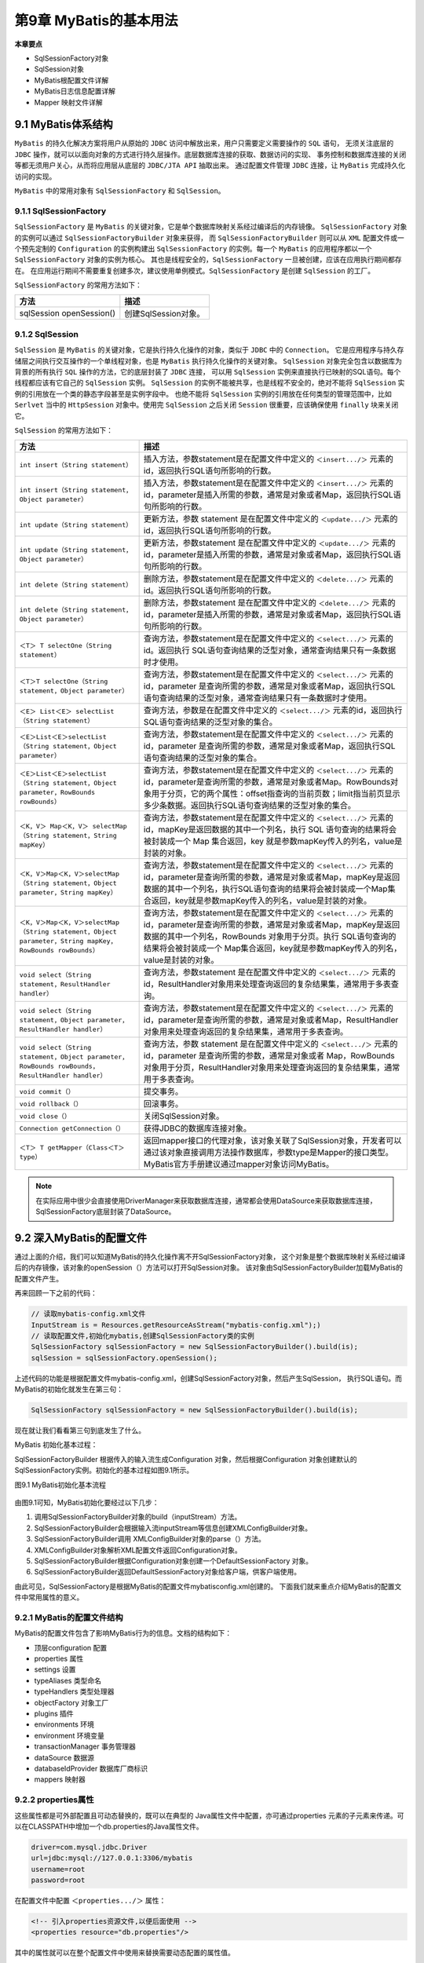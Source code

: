 第9章 MyBatis的基本用法
=========================

**本章要点**

* SqlSessionFactory对象
* SqlSession对象
* MyBatis根配置文件详解
* MyBatis日志信息配置详解
* Mapper 映射文件详解

9.1 MyBatis体系结构
-----------------------

``MyBatis`` 的持久化解决方案将用户从原始的 ``JDBC`` 访问中解放出来，用户只需要定义需要操作的 ``SQL`` 语句，
无须关注底层的 ``JDBC`` 操作，就可以以面向对象的方式进行持久层操作。底层数据库连接的获取、数据访问的实现、
事务控制和数据库连接的关闭等都无须用户关心，从而将应用层从底层的 ``JDBC/JTA API`` 抽取出来。
通过配置文件管理 ``JDBC`` 连接，让 ``MyBatis`` 完成持久化访问的实现。

``MyBatis`` 中的常用对象有 ``SqlSessionFactory`` 和 ``SqlSession``。

9.1.1 SqlSessionFactory
+++++++++++++++++++++++++++++

``SqlSessionFactory`` 是 ``MyBatis`` 的关键对象，它是单个数据库映射关系经过编译后的内存镜像。
``SqlSessionFactory`` 对象的实例可以通过 ``SqlSessionFactoryBuilder`` 对象来获得，
而 ``SqlSessionFactoryBuilder`` 则可以从 ``XML`` 配置文件或一个预先定制的 ``Configuration`` 的实例构建出
``SqlSessionFactory`` 的实例。每一个 ``MyBatis`` 的应用程序都以一个 ``SqlSessionFactory`` 对象的实例为核心。
其也是线程安全的，``SqlSessionFactory`` 一旦被创建，应该在应用执行期间都存在。
在应用运行期间不需要重复创建多次，建议使用单例模式。``SqlSessionFactory`` 是创建 ``SqlSession`` 的工厂。

``SqlSessionFactory`` 的常用方法如下：

.. csv-table:: 
   :header: 方法, 描述
   :widths: auto
   :align: left

    sqlSession openSession(),  创建SqlSession对象。

9.1.2 SqlSession
+++++++++++++++++++++++++++++

``SqlSession`` 是 ``MyBatis`` 的关键对象，它是执行持久化操作的对象，类似于 ``JDBC`` 中的 ``Connection``。
它是应用程序与持久存储层之间执行交互操作的一个单线程对象，也是 ``MyBatis`` 执行持久化操作的关键对象。
``SqlSession`` 对象完全包含以数据库为背景的所有执行 ``SQL`` 操作的方法，它的底层封装了 ``JDBC`` 连接，
可以用 ``SqlSession`` 实例来直接执行已映射的SQL语句。每个线程都应该有它自己的 ``SqlSession`` 实例。
``SqlSession`` 的实例不能被共享，也是线程不安全的，绝对不能将 ``SqlSession`` 实例的引用放在一个类的静态字段甚至是实例字段中。
也绝不能将 ``SqlSession`` 实例的引用放在任何类型的管理范围中，比如 ``Serlvet`` 当中的 ``HttpSession`` 
对象中。使用完 ``SqlSession`` 之后关闭 ``Session`` 很重要，应该确保使用 ``finally`` 块来关闭它。

``SqlSession`` 的常用方法如下：

.. csv-table:: 
   :header: 方法, 描述
   :widths: auto
   :align: left

   ``int insert（String statement）``, "插入方法，参数statement是在配置文件中定义的 ``＜insert.../＞`` 元素的id，返回执行SQL语句所影响的行数。"
   ``int insert（String statement，Object parameter）``, "插入方法，参数statement是在配置文件中定义的 ``＜insert.../＞`` 元素的id，parameter是插入所需的参数，通常是对象或者Map，返回执行SQL语句所影响的行数。"
   ``int update（String statement）``, "更新方法，参数 statement 是在配置文件中定义的 ``＜update.../＞`` 元素的id，返回执行SQL语句所影响的行数。"
   ``int update（String statement，Object parameter）``, "更新方法，参数statement 是在配置文件中定义的 ``＜update.../＞`` 元素的id，parameter是插入所需的参数，通常是对象或者Map，返回执行SQL语句所影响的行数。"
   ``int delete（String statement）``,  删除方法，参数statement是在配置文件中定义的 ``＜delete.../＞`` 元素的id。返回执行SQL语句所影响的行数。
   ``int delete（String statement，Object parameter）``,  "删除方法，参数statement 是在配置文件中定义的 ``＜delete.../＞`` 元素的id，parameter是插入所需的参数，通常是对象或者Map，返回执行SQL语句所影响的行数。"
   ``＜T＞ T selectOne（String statement）``,  "查询方法，参数statement是在配置文件中定义的 ``＜select.../＞`` 元素的 id。返回执行 SQL语句查询结果的泛型对象，通常查询结果只有一条数据时才使用。"
   ``＜T＞T selectOne（String statement，Object parameter）``,  "查询方法，参数statement是在配置文件中定义的 ``＜select.../＞`` 元素的 id，parameter 是查询所需的参数，通常是对象或者Map，返回执行SQL语句查询结果的泛型对象，通常查询结果只有一条数据时才使用。"
   ``＜E＞ List＜E＞ selectList（String statement）``,  "查询方法，参数是在配置文件中定义的 ``＜select.../＞`` 元素的id，返回执行SQL语句查询结果的泛型对象的集合。"
   ``＜E＞List＜E＞selectList（String statement，Object parameter）``, "查询方法，参数statement是在配置文件中定义的 ``＜select.../＞`` 元素的 id，parameter 是查询所需的参数，通常是对象或者Map，返回执行SQL语句查询结果的泛型对象的集合。"
   ``＜E＞List＜E＞selectList（String statement，Object parameter，RowBounds rowBounds）``,  "查询方法，参数statement是在配置文件中定义的 ``＜select.../＞`` 元素的id，parameter是查询所需的参数，通常是对象或者Map。RowBounds对象用于分页，它的两个属性：offset指查询的当前页数；limit指当前页显示多少条数据。返回执行SQL语句查询结果的泛型对象的集合。"
   ``＜K，V＞ Map＜K，V＞ selectMap（String statement，String mapKey）``,  "查询方法，参数statement是在配置文件中定义的 ``＜select.../＞`` 元素的id，mapKey是返回数据的其中一个列名，执行 SQL 语句查询的结果将会被封装成一个 Map 集合返回，key 就是参数mapKey传入的列名，value是封装的对象。"
   ``＜K，V＞Map＜K，V＞selectMap（String statement，Object parameter，String mapKey）``, "查询方法，参数statement是在配置文件中定义的 ``＜select.../＞`` 元素的id，parameter是查询所需的参数，通常是对象或者Map，mapKey是返回数据的其中一个列名，执行SQL语句查询的结果将会被封装成一个Map集合返回，key就是参数mapKey传入的列名，value是封装的对象。"
   ``＜K，V＞Map＜K，V＞selectMap（String statement，Object parameter，String mapKey，RowBounds rowBounds）``, "查询方法，参数statement是在配置文件中定义的 ``＜select.../＞`` 元素的id，parameter是查询所需的参数，通常是对象或者Map，mapKey是返回数据的其中一个列名，RowBounds 对象用于分页。执行 SQL语句查询的结果将会被封装成一个 Map集合返回，key就是参数mapKey传入的列名，value是封装的对象。"
   ``void select（String statement，ResultHandler handler）``,  "查询方法，参数statement 是在配置文件中定义的 ``＜select.../＞`` 元素的id，ResultHandler对象用来处理查询返回的复杂结果集，通常用于多表查询。"
   ``void select（String statement，Object parameter，ResultHandler handler）``, "查询方法，参数statement是在配置文件中定义的 ``＜select.../＞`` 元素的id，parameter是查询所需的参数，通常是对象或者Map，ResultHandler对象用来处理查询返回的复杂结果集，通常用于多表查询。"
   ``void select（String statement，Object parameter，RowBounds rowBounds，ResultHandler handler）``, "查询方法，参数 statement 是在配置文件中定义的 ``＜select.../＞`` 元素的 id，parameter 是查询所需的参数，通常是对象或者 Map，RowBounds 对象用于分页，ResultHandler对象用来处理查询返回的复杂结果集，通常用于多表查询。"
   ``void commit（）``, 提交事务。
   ``void rollback（）``, 回滚事务。
   ``void close（）``, 关闭SqlSession对象。
   ``Connection getConnection（）``,  获得JDBC的数据库连接对象。
   ``＜T＞ T getMapper（Class＜T＞ type）``,  "返回mapper接口的代理对象，该对象关联了SqlSession对象，开发者可以通过该对象直接调用方法操作数据库，参数type是Mapper的接口类型。MyBatis官方手册建议通过mapper对象访问MyBatis。"

.. note::

    在实际应用中很少会直接使用DriverManager来获取数据库连接，通常都会使用DataSource来获取数据库连接，
    SqlSessionFactory底层封装了DataSource。

9.2 深入MyBatis的配置文件
---------------------------

通过上面的介绍，我们可以知道MyBatis的持久化操作离不开SqlSessionFactory对象，
这个对象是整个数据库映射关系经过编译后的内存镜像，该对象的openSession（）方法可以打开SqlSession对象。
该对象由SqlSessionFactoryBuilder加载MyBatis的配置文件产生。

再来回顾一下之前的代码：

.. code:: java

    // 读取mybatis-config.xml文件
    InputStream is = Resources.getResourceAsStream("mybatis-config.xml");)
    // 读取配置文件,初始化mybatis,创建SqlSessionFactory类的实例
    SqlSessionFactory sqlSessionFactory = new SqlSessionFactoryBuilder().build(is);
    sqlSession = sqlSessionFactory.openSession();

上述代码的功能是根据配置文件mybatis-config.xml，创建SqlSessionFactory对象，然后产生SqlSession，
执行SQL语句。而MyBatis的初始化就发生在第三句：

.. code:: java

    SqlSessionFactory sqlSessionFactory = new SqlSessionFactoryBuilder().build(is);

现在就让我们看看第三句到底发生了什么。

MyBatis 初始化基本过程：

SqlSessionFactoryBuilder 根据传入的输入流生成Configuration 对象，然后根据Configuration
对象创建默认的SqlSessionFactory实例。初始化的基本过程如图9.1所示。

图9.1 MyBatis初始化基本流程

.. figure:: /_static/images/0901.png
   :alt: 

由图9.1可知，MyBatis初始化要经过以下几步：

1. 调用SqlSessionFactoryBuilder对象的build（inputStream）方法。
2. SqlSessionFactoryBuilder会根据输入流inputStream等信息创建XMLConfigBuilder对象。
3. SqlSessionFactoryBuilder调用 XMLConfigBuilder对象的parse（）方法。
4. XMLConfigBuilder对象解析XML配置文件返回Configuration对象。
5. SqlSessionFactoryBuilder根据Configuration对象创建一个DefaultSessionFactory 对象。
6. SqlSessionFactoryBuilder返回DefaultSessionFactory对象给客户端，供客户端使用。

由此可见，SqlSessionFactory是根据MyBatis的配置文件mybatisconfig.xml创建的。
下面我们就来重点介绍MyBatis的配置文件中常用属性的意义。

9.2.1 MyBatis的配置文件结构
+++++++++++++++++++++++++++++

MyBatis的配置文件包含了影响MyBatis行为的信息。文档的结构如下：

* 顶层configuration 配置
* properties 属性
* settings 设置
* typeAliases 类型命名
* typeHandlers 类型处理器
* objectFactory 对象工厂
* plugins 插件
* environments 环境
* environment 环境变量
* transactionManager 事务管理器
* dataSource 数据源
* databaseIdProvider 数据库厂商标识
* mappers 映射器

9.2.2 properties属性
+++++++++++++++++++++++++++++

这些属性都是可外部配置且可动态替换的，既可以在典型的 Java属性文件中配置，亦可通过properties
元素的子元素来传递。可以在CLASSPATH中增加一个db.properties的Java属性文件。

.. code:: 

    driver=com.mysql.jdbc.Driver
    url=jdbc:mysql://127.0.0.1:3306/mybatis
    username=root
    password=root

在配置文件中配置 ``＜properties.../＞`` 属性：

.. code:: xml 

    <!-- 引入properties资源文件,以便后面使用 -->
    <properties resource="db.properties"/>

其中的属性就可以在整个配置文件中使用来替换需要动态配置的属性值。

.. code:: xml 

    <!--  dataSource指数据源配置，POOLED是JDBC连接对象的数据源连接池的实现。 -->
    <dataSource type="POOLED">
        <property name="driver" value="${driver}"/>
        <property name="url" value="${url}"/>
        <property name="username" value="${username}"/>
        <property name="password" value="${password}"/>
    </dataSource>

driver、url、username和password 属性将会由db.properties文件中对应的值来替换。这样就为配置提供了诸多灵活选择。

9.2.3 settings设置
+++++++++++++++++++++++++++++

这是 MyBatis 中极为重要的调整设置，它们会改变 MyBatis 的运行时行为。表9.1描述了设置中各项的参数、默认值等。

表9.1 settings设置的详细说明

.. csv-table:: 
   :header: 设置参数, 描述, 有效值, 默认值
   :widths: auto
   :align: left

   cacheEnabled, 该配置影响所有映射器中配置的缓存的全局开关, "ture|false", true
   lazyLoadingEnabled, "延迟加载的全局开关,当开启时,所有关联对象都会延迟加载,特定关联关系中可通过设置fetchType属性来覆盖该项的开关状态", true|false, false
   aggressiveLazyLoading, "当启用时,对任意延迟属性的调用会使带有延迟加载属性的对象完整加载;反之,每种属性将会按需加载", true|false, true
   multipleResultSetsEnabled, 是否允许单一语句返回多结果集(需要兼容驱动), true|false, true
   useGenneratedKeys, "允许JDBC支持自动生成主键,需要驱动兼容.如果设置为true这这个设置强制使用自动生成主键,尽管一些驱动不能兼容但仍正常工作", true|false, false
   autoMappingBehavior, "指定MyBatis应如何自动映射列到字段或属性,NONE表示取消自动映射;PARTIAL只会自动映射没有定义嵌套结果集映射的结果集.FULL会自动映射任意复杂结果集(无论是否嵌套)", NONE|PARTIAL|FULL, PARTIAL
   autoMappingUnknownColumnBehavior, "是否自动映射未知的字段或属性, NONE:什么都不做;WARNING:警告;FAILING:抛出异常;", NONE|WARNING|FAILING, NONE
   defaultExceptionType, "配置默认的执行器.SIMPLE就是普通执行器;REUSE执行器会重用预处理语句(prepared statements);BATCH执行器将重用语句并执行批量更新", SIMPLE|REUSE|CATCH, SIMPLE
   defaultStatementTimeout, "设置超时时间,他决定驱动等待数据库响应的秒数", integer, null
   defaultFetchSize, 默认返回的结果集大小,integer,null
   safeRowBoundsEnabled,允许在嵌套语句中使用分页(RowBounds),true|false,false
   mapUnderscoreToCame, 是否开启自动驼峰命名规则(camelcase)映射, true|false, false
   localCacheScope, "MyBatis利用本地缓存机制(LocalCache)防止循环引用(circular references)和加速重复嵌套查询.默认值为SESSION,这种情况下会缓存一个会话中执行的所有查询.若设置值为STATEMENT,则本地 会话仅用在语句执行上,对相同SqlSession的不同调用将不会共享数据", SESSION|STATEMENT,SESSION
   jdbcTypeForNull, "当没有为参数提供特定的JDBC类型时,为空值指定JDBC类型.某些驱动需要指定列的JDBC类型,多数情况直接用一般类型即可,比如NULL,VARCHAR或OTHER", NULL|VARCHAR|OTHER,OTHER
   lazyLoadTriggerMethods, 指定哪个对象的方法触发一次延迟加载, 方法名的list集合, "equals.clone.hachCode,toString"
   defaultScriptingLanguage, 指定动态SQL生成的默认语言, 一个类型别名或完全限定类名, org.apache.ibatis.scripting.xmltags .XMLDynamicLanguageDriver
   callSettersOnNulls, "指定当结果集中值为null时是否调用映射对象的setter(map对象为put)方法,这对于有Map.keySet()依赖或null值初始化时是有用的,注意基本类型(int,boolean等)是不能设置成null的", true|false, false
   logPrefix, 指定MyBatis增加到日志名称的前缀, String, null
   logImpl, "指定MyBatis所用日志的具体实现,未指定时将自动查找", SLF4J|LOG4J|LOG4J2|K_LOGGING | COMMON_LOGGING | STDOUT_LOGGING|NO_LOGGING, null

一个配置完整的settings元素的示例如下：

.. code:: xml 

    <!-- 全局settings的配置样例 -->
    <settings>
        <setting name="cacheEnabled" value="true"/>
        <setting name="lazyLoadingEnabled" value="true"/>
        <setting name="multipleResultSetsEnabled" value="true"/>
        <setting name="useColumnLabel" value="true"/>
        <setting name="useGeneratedKeys" value="false"/>
        <setting name="autoMappingBehavior" value="PARTIAL"/>
        <setting name="autoMappingUnknownColumnBehavior" value="WARNING"/>
        <setting name="defaultExecutorType" value="SIMPLE"/>
        <setting name="defaultStatementTimeout" value="25"/>
        <setting name="defaultFetchSize" value="100"/>
        <setting name="safeRowBoundsEnabled" value="false"/>
        <setting name="mapUnderscoreToCamelCase" value="false"/>
        <setting name="localCacheScope" value="SESSION"/>
        <setting name="jdbcTypeForNull" value="OTHER"/>
        <setting name="lazyLoadTriggerMethods" value="equals,clone,hashCode,toString"/>
    </settings> 

9.2.4 typeAliases类型命名
+++++++++++++++++++++++++++++

类型别名是为Java类型设置的一个短的名字。它只和 XML 配置有关，存在的意义仅在于用来减少类完全限定名的冗余。

.. code:: xml 

    <typeAliases>
        <typeAlias alias="user" type="org.fkit.domain.User"/>
    </typeAliases>

当这样配置时，user可以用在任何使用org.fkit.domain.User的地方。
也可以指定一个包名，MyBatis 会在包名下面搜索需要的JavaBean。

.. code:: xml 

    <typeAliases>
        <package name="org.fkit.domain"/>
    </typeAliases>

每一个在包org.fkit.domain 中的JavaBean，在没有注解的情况下，会使用Bean的首字母小写的非限定类名来作为它的别名。
比如org.fkit.domain.User的别名为user；若有注解，则别名为其注解值。

.. code:: java

    @Alias("user")
    public class User {
    }

MyBatis已经为许多常见的Java类型内建了相应的类型别名（见表9.2）。它们都是大小写不敏感的，
需要注意的是由基本类型名称重复导致的特殊处理。

表9.2 MyBatis默认别名

.. csv-table:: 
   :header: 别名, 映射的类型
   :widths: auto
   :align: left

   _byte, byte
   _short, short
   _int, int
   _long, long
   _float, float
   _double, double
   byte, Byte
   short, Short
   int, Integer
   long, Long
   float, Float
   double, Double
   string, String
   date, Date
   bigdecimal, BigDecimal
   object, Object
   map, Map
   hashmap, HashMap
   list, List
   arraylist, ArrayList
   collection, Collection
   iterator, Iterator

9.2.5 typeHandlers类型处理器
+++++++++++++++++++++++++++++

无论是MyBatis在预处理语句（PreparedStatement）中设置一个参数时，还是从结果集中取出一个值时，
都会用类型处理器将获取的值以合适的方式转换成Java 类型。表9.3描述了一些默认的类型处理器。

表9.3 MyBatis默认的类型处理器

.. csv-table:: 
   :header: 类型处理器, Java 类型, JDBC 类型
   :widths: auto
   :align: left
  
   BooleanTypeHandler, "java.lang.Boolean, boolean", 数据库兼容的 BOOLEAN
   ByteTypeHandler, "java.lang.Byte, byte", 数据库兼容的 NUMERIC 或 BYTE
   ShortTypeHandler, "java.lang.Short, short", 数据库兼容的 NUMERIC 或 SHORT INTEGER
   IntegerTypeHandler, "java.lang.Integer, int", 数据库兼容的 NUMERIC 或 INTEGER
   LongTypeHandler, "java.lang.Long, long", 数据库兼容的 NUMERIC 或 LONG INTEGER
   FloatTypeHandler, "java.lang.Float, float", 数据库兼容的 NUMERIC 或 FLOAT
   DoubleTypeHandler, "java.lang.Double, double", 数据库兼容的 NUMERIC 或 DOUBLE
   BigDecimalTypeHandler, java.math.BigDecimal, 数据库兼容的 NUMERIC 或 DECIMAL
   StringTypeHandler, java.lang.String, "CHAR, VARCHAR"
   ClobReaderTypeHandler, java.io.Reader, `-`
   ClobTypeHandler, java.lang.String, "CLOB, LONGVARCHAR"
   NStringTypeHandler, java.lang.String, "NVARCHAR, NCHAR"
   NClobTypeHandler, java.lang.String, NCLOB
   BlobInputStreamTypeHandler, java.io.InputStream, `-`
   ByteArrayTypeHandler, byte[], 数据库兼容的字节流类型
   BlobTypeHandler, byte[], "BLOB, LONGVARBINARY"
   DateTypeHandler, java.util.Date, TIMESTAMP
   DateOnlyTypeHandler, java.util.Date, DATE
   TimeOnlyTypeHandler, java.util.Date, TIME
   SqlTimestampTypeHandler, java.sql.Timestamp, TIMESTAMP
   SqlDateTypeHandler, java.sql.Date, DATE
   SqlTimeTypeHandler, java.sql.Time, TIME
   ObjectTypeHandler, Any, OTHER 或未指定类型
   EnumTypeHandler, Enumeration Type, "VARCHAR-任何兼容的字符串类型，存储枚举的名称（而不是索引）"
   EnumOrdinalTypeHandler, Enumeration Type, "任何兼容的 NUMERIC 或 DOUBLE 类型，存储枚举的索引（而不是名称）"

9.2.6 objectFactory对象工厂
+++++++++++++++++++++++++++++

MyBatis 每次创建结果对象的新实例时，它都会使用一个对象工厂（ObjectFactory）实例来完成。
默认的对象工厂需要做的仅仅是实例化目标类，要么通过默认构造方法，
要么在参数映射存在的时候通过参数构造方法来实例化。如果想覆盖对象工厂的默认行为，
则可以通过创建自己的对象工厂来实现。

.. code:: java

    // ExampleObjectFactory.java
    public class ExampleObjectFactory extends DefaultObjectFactory {
        public Object create(Class type) {
            return super.create(type);
        }
        public Object create(Class type, List<Class> constructorArgTypes, List<Object> constructorArgs) {
            return super.create(type, constructorArgTypes, constructorArgs);
        }
        public void setProperties(Properties properties) {
            super.setProperties(properties);
        }
        public <T> boolean isCollection(Class<T> type) {
            return Collection.class.isAssignableFrom(type);
        }
    }

在MyBatis配置文件中配置自定义对象工厂。

.. code:: xml

    <!-- mybatis-config.xml -->
    <objectFactory type="org.mybatis.example.ExampleObjectFactory">
        <property name="someProperty" value="100"/>
    </objectFactory>

ObjectFactory接口很简单，它包含两个创建方法：一个是处理默认构造方法的；另外一个是处理带参数的构造方法的。
最后，setProperties方法可以被用来配置ObjectFactory，在初始化ObjectFactory实例后，
objectFactory元素体中定义的属性会被传递给setProperties方法。

9.2.7 environments配置环境
+++++++++++++++++++++++++++++

MyBatis的环境配置实际就是数据源的配置。MyBatis可以配置多种环境，这种机制使得MyBatis可以将 
SQL 映射应用于多种数据库中。例如，开发、测试和生产环境需要有不同的配置；
多个生产数据库想使用相同的SQL映射等等。

.. note::

    尽管可以配置多个环境，但是每个 SqlSessionFactory 实例只能选择一个环境，即每个数据库对应一个 
    SqlSessionFactory 实例。所以，如果你想连接两个数据库，就需要创建两个 SqlSessionFactory 实例，
    每个数据库对应一个。而如果是三个数据库，就需要三个实例，依此类推。

环境示例配置如下：

.. code:: xml

    <!-- 环境配置，即连接的数据库。 -->
    <environments default="development">
        <environment id="development">
            <!-- 指定事务管理类型，type="JDBC"指直接简单使用了JDBC的提交和回滚设置 -->
            <transactionManager type="JDBC">
                <property
                    name="..."
                    value="..."/>
            <transactionManager>
            <!-- dataSource指数据源配置，POOLED是JDBC连接对象的数据源连接池的实现。 -->
            <dataSource type="POOLED">
                <!-- 使用配置文件db.properties中设置的driver属性值给该driver属性赋值 -->
                <property
                    name="driver"
                    value="${driver}"/>
                <!-- 使用配置文件db.properties中设置的url属性值给该url属性赋值 -->
                <property
                    name="url"
                    value="${url}"/>
                <!-- 使用配置文件db.properties中设置的username属性值给该username属性赋值 -->
                <property
                    name="username"
                    value="${username}"/>
                <!-- 使用配置文件db.properties中设置的password属性值给该password属性赋值 -->
                <property
                    name="password"
                    value="${password}"/>
            </dataSource>
        </environment>
    </environments>

注意这里的关键点：

* 默认的环境id（比如，``default=＂development＂``）。
* 每个 environment 元素定义的环境 id（比如，``id=＂development＂``）。
* 事务管理器的配置（比如，``type=＂JDBC＂``）。
* 数据源的配置（比如，``type=＂POOLED＂``）。

环境id可以随意命名，建议简洁有意义，而默认环境一定要匹配定义的其中一个环境id。

``＜transactionManager.../＞`` 表示事务管理器配置，在 MyBatis 中有JDBC 和 MANAGED 两种类型的事务管理器：

* JDBC。 这个配置直接使用了 JDBC 的提交和回滚设置，它依赖于从数据源得到的连接来管理事务范围。
* MANAGED。 这个配置几乎没做什么。它从来不提交或回滚一个连接，而是让容器来管理事务的整个生命周期
  （比如Java EE应用服务器的上下文）。默认情况下它会关闭连接，然而一些容器并不希望这样，
  可以将 closeConnection 属性设置为 false 来阻止它默认的关闭行为。

transactionManager的MANAGED配置示例如下：

.. code:: xml

    <transactionManager type="managed">
        <property name="closeConnection" value="false"/>
    </transactionManager>

如果开发者使用Spring+MyBatis，则没有必要配置事务管理器，因为 Spring 模块会使用自带的管理器来覆盖MyBatis的事务管理器配置。

``＜dataSource.../＞`` 表示数据源配置，在 MyBatis 中有UNPOOLED、POOLED和JNDI三种数据源类型：

**UNPOOLED**。 这个数据源的实现只是每次被请求时打开和关闭连接。它对没有性能要求的简单应用程序是一个很好的选择。
不同的数据库在这方面表现也是不一样的。UNPOOLED 类型的数据源仅仅需要配置以下5种属性：

* driver。 这是 JDBC 驱动的 Java 类的完全限定名（并不是JDBC驱动中可能包含的数据源类）。
* url。 这是数据库的JDBC URL地址。
* username。 登录数据库的用户名。
* password。 登录数据库的密码。
* defaultTransactionIsolationLevel。 默认的连接事务隔离级别。

**POOLED**： 这种数据源的实现利用“池”的概念将JDBC连接对象组织起来，避免了创建新的连接实例时所必需的初始化和认证时间。
这是一种使得并发Web应用快速响应请求的流行处理方式。除了上述提到的UNPOOLED的5种属性外，
还可以使用更多属性来配置 POOLED 的数据源：

* poolMaximumActiveConnections。 在任意时间可以存在的活动（也就是正在使用）连接数量，默认值是 10。
* poolMaximumIdleConnections。 任意时间可能存在的空闲连接数。
* poolMaximumCheckoutTime。 在被强制返回之前，池中连接被检出（checked out）时间，默认值为20000 ms（即20 s）。
* poolTimeToWait。 这是一个底层设置，如果获取连接花费相当长的时间，它会给连接池打印状态日志并重新尝试获取一个连接
  （避免在误配置的情况下一直安静地失败），默认值为20000 ms（即20 s）。
* poolPingQuery。 发送到数据库的侦测查询，用来检验连接是否处在正常工作秩序中并准备接受请求。默认是“NO PING QUERY SET”，
  这会导致多数数据库驱动失败时带有一个恰当的错误消息。
* poolPingEnabled。 是否启用侦测查询。若开启，也必须使用一个可执行的SQL语句设置 poolPingQuery 属性
  （最好是一个非常快的 SQL），默认值为false。
* poolPingConnectionsNotUsedFor。 配置 poolPingQuery 的使用频度。其可以被设置成匹配具体的数据库连接超时时间，
  来避免不必要的侦测，默认值为0（即所有连接每一时刻都被侦测，当然仅当poolPingEnabled 为 true 时适用）。

**JNDI**。 这个数据源的实现是为了能在如 EJB 或应用服务器这类容器中使用，容器可以集中或在外部配置数据源，然后放置一个 JNDI上下文的引用。这种数据源配置只需要两个属性：

* initial_context。 这个属性用来在InitialContext中寻找上下文（即 initialContext.lookup （initial_context））。
  这是个可选属性，如果忽略，那么 data_source 属性将会直接从InitialContext 中寻找。
* data_source。 这是引用数据源实例位置的上下文路径。若提供了initial_context配置则会在其返回的上下文中进行查找，
  没有提供则直接在InitialContext中查找。dataSource的JDNI配置示例如下：

.. code:: xml

    <dataSource type="JNDI">
        <property name="initial_context" value="java：/comp/env">
        <property name="data_source" value="fkjavads">
    </dataSource>

其中 ``java：/comp/env`` 是Tomcat服务器的前缀，每个Web服务器的前缀都不一样，具体请查看Web服务器相关文档。

9.2.8 mapper映射器
++++++++++++++++++++++

MyBatis需要开发者自己写SQL语句，mapper映射器告诉 MyBatis 到哪里去找映射文件，进而找到这些SQL语句。
在实际开发中可以使用相对于类路径的资源引用或完全限定资源定位符（包括 file：///的 URL），以及类名和包名等。例如：

.. code:: xml

    <!-- mappers告诉了MyBatis去哪里找持久化类的映射文件 -->
    <!-- 使用类路径查找资源文件 -->
    <mappers>
        <mapper resource="org/fkit/mapper/UserMapper.xml"/>
    </mappers>
    <!-- 使用接口类名 -->
    <mappers>
        <mapper resource="forg/fkit/mapper/UserMapper"/>
    </mappers>
    <!-- 使用包名 -->
    <mappers>
        <mapper resource="forg.fkit.mapper"/>
    </mappers>
    <!-- 使用本地文件 -->
    <mappers>
        <mapper resource="file:///C:/mapper/UserMapper.xml"/>
    </mappers>

mapper映射器会告诉MyBatis去哪里找映射文件，剩下的细节就是每个SQL映射文件了，也就是接下来我们要重点讨论的。

9.3 MyBatis日志信息配置
--------------------------

使用MyBatis的时候，经常需要输出SQL语句、参数信息、查询结果等日志信息，为此MyBatis也提供了非常简单有效的解决方案。
MyBatis内置的日志工厂提供日志功能，具体的日志实现有以下几种工具：

* SLF4J
* Apache Commons Logging
* Log4j 2
* Log4j
* JDK logging

具体选择哪个日志实现工具由MyBatis的内置日志工厂决定。它会使用最先找到的（按上文列举的顺序查找）。如果一个都未找到，
日志功能就会被禁用。

不少应用服务器的 classpath 中已经包含 Apache Commons Logging，如 Tomcat 和WebShpere，
所以MyBatis会把它作为具体的日志实现。记住这点非常重要。这将意味着，在诸如 WebSphere的环境中
WebSphere提供了Apache Commons Logging的私有实现，你的Log4j配置将被忽略。不过，
如果你的应用部署在一个包含Apache Commons Logging的环境里，而你又想用其他的日志框架比如Log4j，
可以通过在 MyBatis的配置文件mybatis-config.xml里面添加一项setting（配置）来选择一个不同的日志实现。
这也是MyBatis推荐的做法。

.. code:: xml

    <configuration>
        ......
        <settings>
            <setting name="logImpl" value="LOG4J"/>
        </settings>
        ......
    </configuration>

这样就是告诉MyBatis当前项目的日志实现使用Log4j，Log4j的配置信息就会起作用。

logImpl可选的值有：SLF4J、LOG4J、LOG4J2、JDK_LOGGING、COMMONS_LOGGING、STDOUT_LOGGING、
NO_LOGGING 或者是实现了接口 ``org.apache.ibatis.logging.Log`` 的类的完全限定类名，
并且这个类的构造函数需要以一个字符串（String类型）为参数。具体可以参考
``org.apache.ibatis.logging.slf4j.Slf4jImpl.java`` 的实现。

MyBatis可以对包、类、命名空间和全限定的语句记录日志。
具体怎么做，视使用的日志框架而定，这里以Log4j为例。配置日志功能非常简单：首先增加依赖的jar包，
如log4j.jar，log4j.jar可以直接在mybatis-3.4.5解压文件夹下的lib文件夹中找到，也可以自己去官网下载。

再添加配置文件，有log4j.properties或log4j.xml两种，下面分别讲解两种配置文件。

9.3.1 log4j.properties配置日志
++++++++++++++++++++++++++++++++

比如需要记录这个mapper接口的日志：

.. code:: java

    package org.fkit.mapper;
    public interface UserMapper {
        @Select("SELECT * FROM TB_USER WHERE id = #{id}")
        User selectUser(int id);
    }

在应用的CLASSPATH中增加一个名称为log4j.properties的文件，文件的具体内容如下：

.. code:: xml

    log4j.rootLogger = ERROR,stdout
    log4j.logger.org.fkit.mapper.UserMapper = TRACE
    log4j.appender.stdout = org.apache.log4j.ConsoleAppender
    log4j.appender.stdout.layout = org.apache.log4j.PatternLayout
    log4j.appender.stdout.layout.ConversionPattern = [%-5p] %d{yyyy-MM-dd HH:mm:ss,SSS} method:%l%n%m%n

添加以上配置后，Log4j就会把 org.fkit.mapper.UserMapper的TRACE（详细执行）日志记录下来，
对于应用中的其他类则仅仅记录ERROR（错误信息）。

也可以将日志从整个mapper接口级别调整到语句级别，从而实现更细粒度的控制。如下配置只记录 selectUser 语句的日志：

.. code:: xml

    log4j.logger.org.fkit.mapper.UserMapper.selectUser = TRACE

也可以对一组mapper接口记录日志，只要对mapper接口所在的包开启日志功能即可：

.. code:: xml

    log4j.logger.org.fkit.mapper = TRACE

某些查询可能会返回大量的数据，如果只想记录其执行的 SQL 语句该怎么办？为此，MyBatis中SQL语句的日志级别被设为
DEBUG（JDK Logging中为FINE），结果日志的级别为TRACE（JDK Logging中为FINER）。所以，只要将日志级别调整为DEBUG即可：

.. code:: xml

    log4j.logger.org.fkit.mapper = DEBUG

如果要记录日志的是类似下面的mapper文件而不是mapper接口又该怎么办呢？

.. code:: xml

    <?xml version="1.0" encoding="UTF-8"?>
    <!DOCTYPE mapper 
    PUBLIC "-//mybatis.org//DTD Mapper 3.0//EN" 
    "http://mybatis.org/dtd/mybatis-3-mapper.dtd">
    <mapper namespace="org.fkit.mapper.UserMapper">
        <select id="selectUser" resultType="Blog">
            SELECT * FROM TB_USER WHERE id = #{id}
        </select>
    </mapper>

只要对命名空间增加日志记录功能即可：

.. code:: xml

    log4j.logger.org.fkit.mapper = TRACE

9.3.2 log4j.xml配置日志
+++++++++++++++++++++++++++++

之前的Java项目都是采取properties文件作为配置文件，而最新的项目大多采用XML文件作为配置文件。

在应用的CLASSPATH中增加一个名称为log4j.xml的文件，文件的具体内容如下：

.. code:: xml

    <?xml version="1.0" encoding="UTF-8"?>
    <!DOCTYPE log4j:configuration SYSTEM "log4j.dtd">  
    <log4j:configuration xmlns:log4j="http://jakarta.apache.org/log4j/">  
        <appender name="STDOUT" class="org.apache.log4j.ConsoleAppender">  
            <layout class="org.apache.log4j.PatternLayout">  
                <param name="ConversionPattern" value="%5p [%t] %m%n" />  
            </layout>  
        </appender>   
        <logger name="org.fkit.mapper.UserMapper">  
            <level value="DEBUG" />  
        </logger> 
        <root>  
            <level value="ERROR" />  
            <appender-ref ref="STDOUT" />  
        </root>  
    </log4j:configuration> 

添加以上配置后，Log4j就会把 org.fkit.mapper.UserMapper的TRACE（详细执行）日志记录下来，对于应用中的其他类则仅仅记录ERROR（错误信息）。

也可以将日志从整个mapper接口级别调整到语句级别，从而实现更细粒度的控制。如下配置只记录 selectUser 语句的日志：

.. code:: xml

    <logger name="org.fkit.mapper.UserMapper.selectUser">  
        <level value="TRACE" />  
    </logger> 

也可以对一组mapper接口记录日志，只要对mapper接口所在的包开启日志功能即可：

.. code:: xml

    <logger name="org.fkit.mapper">  
        <level value="TRACE" />  
    </logger> 

某些查询可能会返回大量的数据，如果只想记录其执行的 SQL 语句该怎么办？为此，MyBatis中SQL
语句的日志级别被设为 DEBUG（JDK Logging中为FINE），结果日志的级别为TRACE（JDK Logging中为FINER）。
所以，只要将日志级别调整为DEBUG即可：

.. code:: xml

    <logger name="org.fkit.mapper">  
        <level value="DEBUG" />  
    </logger> 

如果要记录日志的是类似下面的mapper文件而不是mapper接口又该怎么办呢？

.. code:: xml

    <?xml version="1.0" encoding="UTF-8"?>
    <!DOCTYPE mapper PUBLIC "-//mybatis.org//DTD Mapper 3.0//EN" 
    "http://mybatis.org/dtd/mybatis-3-mapper.dtd">
    <mapper namespace="org.fkit.mapper.UserMapper">
        <select id="selectUser" parameterType="int" resultType="user">
            SELECT * FROM TB_USER WHERE id = #{id}
        </select>
    </mapper>

只要对命名空间增加日志记录功能即可：

.. code:: xml

    <logger name="org.fkit.mapper.UserMapper">  
        <level value="TRACE" />  
    </logger>

9.4 深入Mapper XML映射文件
----------------------------

MyBatis的真正强大之处在于它的映射语句，这也是它的魔力所在。由于它的功能异常强大，
映射器的XML文件就显得相对简单。如果拿它跟具有相同功能的JDBC代码进行对比，
你会立即发现省掉了将近95%的代码。MyBatis就是针对SQL构建的，并且比普通的方法做得更好。

SQL映射文件常用的元素如下：

* **select**。 映射查询语句。
* **insert**。 映射插入语句。
* **update**。 映射更新语句。
* **delete**。 映射删除语句。
* **sql**。 可被其他语句引用的可重用语句块。
* **cache**。 给定命名空间的缓存配置。
* **cache-ref**。 其他命名空间缓存配置的引用。
* **resultMap**。 最复杂也是最强大的元素，用来描述如何从数据库结果集中加载对象。

.. note::

    parameterMap已废弃！它是老式风格的参数映射。

9.4.1 select
++++++++++++++++

select元素用来映射查询语句，它是MyBatis中最常用的元素之一。

执行简单查询的select元素是非常简单的。例如：

.. code:: xml

    <select id="selectUser" parameterType="int" resultType="hashmap">
        select * from tb_user where id = #{id}
    </select>

这个语句被称作 selectUser，其接受一个 int（或 Integer）类型的参数，并返回一个HashMap 类型的对象，
HashMap中的键是列名，值便是结果行中的对应值。

注意参数符号 ``＃{id}`` ，这是告诉MyBatis创建一个预处理语句参数。通过JDBC，这样的一个参数在 SQL 
中会由一个 ``？`` 来标识，并被传递到一个新的预处理语句中。以上 MyBatis配置文件执行时会生成如下JDBC代码：

.. code:: java

    String selectUser="select * from tb_user where id=?";
    PrepareStatement ps=conn.prepareStatement(selectUser);
    ps.setInt(1,id);

select元素有很多属性可以配置，它们用来决定每条语句的作用细节。例如：

.. code:: xml

    <select
        id="selectUser"
        parameterType="int"
        resultType="hashmap"
        resultMap="userResultMap"
        flushCache="false"
        useCacher="true"
        timeout="10000"
        fetchSize="256"
        statementType="PREPARED"
        resultSetType="FORWARD_ONLY">

``select`` 元素的属性描述如下：

* id。 在命名空间中唯一的标识符，可以被用来引用这条语句。
* parameterType。 将会传入这条语句的参数类的完全限定名或别名。这个属性是可选的，
  因为 MyBatis 可以通过 TypeHandler 推断出具体传入语句的参数，默认值为unset。
* resultType。 从这条语句中返回的期望类型的类的完全限定名或别名。注意如果是集合情形，
  那应该是集合可以包含的类型，而不能是集合本身。返回时可以使用resultType或resultMap，
  但不能同时使用。
* resultMap。 外部 resultMap 的命名引用。结果集的映射是 MyBatis最强大的特性，
  对其有一个很好的理解的话，许多复杂映射的情形都能迎刃而解。返回时可以使用resultMap 或 resultType，
  但不能同时使用。
* flushCache。 如果设置为 true，则任何时候只要语句被调用，都会导致本地缓存和二级缓存都被清空，
  默认值为false。
* useCache。 如果设置为 true，将会导致本条语句的结果被二级缓存，在select 元素当中默认值为 true。
* timeout。 这个设置是在抛出异常之前，驱动程序等待数据库返回请求结果的秒数。默认值为 unset（依赖驱动）。
* fetchSize。 其尝试使得驱动程序每次批量返回的结果行数和这个设置值相等。默认值为 unset（依赖驱动）。
* statementType。 值为 STATEMENT、PREPARED 或 CALLABLE。这会让 MyBatis分别使用 JDBC 中的 Statement、
  PreparedStatement 或 CallableStatement，默认值为PREPARED。
* resultSetType。 结果集的类型，值为 FORWARD_ONLY、SCROLL_SENSITIVE 或SCROLL_INSENSITIVE，
  默认值为unset（依赖驱动）。
* databaseId。 如果配置了databaseIdProvider，MyBatis会加载所有的不带databaseId或匹配当前 databaseId 
  的语句；如果带或者不带的语句都有，则不带的会被忽略。
* resultOrdered。 这个设置仅针对嵌套结果 select 语句适用：如果为true，就是假设包含了嵌套结果集或分组，
  这样的话当返回一个主结果行的时候，就不会发生对前面结果集引用的情况。这就使得在获取嵌套的结果集时不至于导致内存不够用。默认值为false。
* resultSets。 这个设置仅对多结果集的情况适用，它将列出语句执行后返回的结果集并给每个结果集起一个名称，
  名称是逗号分隔的。

9.4.2 insert、update和delete
++++++++++++++++++++++++++++++

insert、update和delete元素用来映射DML语句，是MyBatis中最常用的元素之一。

insert、update和delete元素配置和select非常接近。例如：

.. code:: xml

    <insert
        id="insertUser"
        parameterType="org.fkit.domain.User"
        flushCacher="true"
        statementType="PREPARED"
        keyProperty=""
        keyColumn=""
        useGeneratedKeys=""
        timeout="20">
    <update
        id="updateUser"
        parameterType="org.fkit.domain.User"
        flushCache="true"
        statementType="PREPARED"
        timeout="20">
    <delete
        id="deleteUser"
        parameterType="org.fkit.domain.User"
        flushCache="true"
        statementType="PREPARED"
        timeout="20">

insert、update 和 delete元素的属性大多和select的一致，它们特有的属性描述如下：

useGeneratedKeys。 （仅对 insert 和 update 有用）这会令 MyBatis使用 JDBC 的getGeneratedKeys 
方法来获取由数据库内部生成的主键（比如，像 MySQL 和 SQL Server这样的关系数据库管理系统的自动递增字段），
默认值为false。

keyProperty。 （仅对 insert 和 update 有用）唯一标记一个属性，MyBatis 会通过getGeneratedKeys
的返回值或者通过insert语句的selectKey子元素设置它的键值，默认为unset。如果希望得到多个生成的列，
也可以是逗号分隔的属性名称列表。

keyColumn。 （仅对insert和update有用）通过生成的键值设置表中的列名，这个设置仅对某些数据库
（像PostgreSQL）是必须的，当主键列不是表中的第一列时需要设置。如果希望得到多个生成的列，
也可以是逗号分隔的属性名称列表。

下面是insert、update和delete语句的示例：

.. code:: xml

    <insert id="insertUser"
        insert into tb_user(id,username,password,email,address)
        values(#{id},#{username},#{password},#{email},#{address})
    </insert>
    <update id="updateUser">
        update tb_user set
        username=#{username},
        password=#{password},
        email=#{email},
        address=#{id}
        where id=#{id}
    </update>
    <delete id="deleteUser">
        delete from tb_user where id=#{id}
    </delete>

而插入语句的配置规则更加丰富，因为在插入语句执行时很多时候是需要返回插入成功的数据生成的主键值的，
所以 ``＜insert.../＞`` 元素里面有一些额外的属性和子元素用来处理主键的生成，而且根据数据库的主键生成策略不同，
配置也有多种方式。

首先，如果数据库支持自动生成主键的字段（比如 MySQL 和 SQL Server），那么可以设置 
``useGeneratedKeys=＂true＂``，然后再把keyProperty 设置到目标属性上就可以了（一般会设置到id属性上）。例如，
如果上面的 TB_USER 表已经对id使用了自动生成的列类型，那么语句可以修改为：

.. code:: xml

    <insert id="insertUser" useGeneratedKeys="true" keyProperty="id">
        insert into tb_user(username,password,email,address)
        value(#{username},#{password},#{email},#{address})
    </insert>

对于不支持自动生成类型的数据库（比如Oracle）或可能不支持自动生成主键的JDBC驱动来说，
MyBatis 有另外一种方法来生成主键。

.. code:: xml

    <insert id="insertUser">
        <selectKey keyProperty="id" resultType="int" order="BEFORM">
            select SEQUENCE_TB_USER.nextval as id from dual
        </selectKey>
        insert into tb_user(id,username,password,email,address)
        value(#{id},#{username},#{password},#{email},#{address})
    </insert>

在上面的示例中，selectKey 元素将会首先运行，其通过查询SEQUENCE序列，TB_USER的 id 会被设置，
然后插入语句会被调用。

selectKey 元素描述如下：

.. code:: xml

    <selectKey
        keyProperty="id"
        resultType="int"
        order="BEFORE"
        statementType="PREPARED">

* keyProperty。 selectKey语句结果应该被设置到目标属性（一般会设置到id属性）上。如果希望得到多个生成的列，
  也可以是逗号分隔的属性名称列表。
* keyColumn。 匹配属性的返回结果集中的列名称。如果希望得到多个生成的列，也可以是逗号分隔的属性名称列表。
* resultType。 结果的类型。MyBatis通常可以推算出来，但是为了更加确定，建议明确写出。MyBatis 
  允许任何简单类型用作主键的类型，包括字符串。如果希望作用于多个生成的列，则可以使用一个包含期望属性的Object或一个Map。
* order。 可以被设置为BEFORE或AFTER。如果设置为BEFORE，那么它会首先选择主键，设置 
  keyProperty然后执行插入语句。如果设置为 AFTER，那么先执行插入语句，然后是selectKey元素。
* statementType。 与前面相同，MyBatis支持STATEMENT、PREPARED和CALLABLE语句的映射类型，
  分别代表Statement、PreparedStatement 和 CallableStatement 类型。

9.4.3 sql
+++++++++++++

sql元素可以被用来定义可重用的SQL代码段，可以包含在其他语句中。它可以被静态地（在加载参数时）参数化。
不同的属性值通过包含的实例发生变化。例如：

.. code:: xml

    <sql id="userColumns">${alias}.id,${alias}.username,${alias}.password</sql>

这个 SQL 片段可以被包含在其他语句中，例如：

.. code:: xml

    <select id="selectUser" resultTyep="map">
        select
        <include refid="userColumns">
            <property name="alias" value="t1"/>
        </include>
        from some_table t1
    </select>

属性值可以用于包含的refid属性或者包含的字句里面的属性，例如：

.. code:: xml

    <sql id="sometable">
        ${prefix} Table
    </sql>
    <sql id="sometable">
        from
        <include refid="${include_target}">
    </sql>
    <select id="select" resultType="map">
        select
        field1,field2,field3
        <include refid="someinclude">
            <property name="prefix" value="some"/>
            <property name="include_target" value="sometable">
        </include>
    </select>

9.4.4 参数（Parameters）
++++++++++++++++++++++++++

前面的所有语句中所见到的都是简单参数的例子，实际上参数是MyBatis非常强大的元素。对于简单参数的使用，
大多数情况下参数都很少，例如：

.. code:: xml

    <select id="selectUser" parameterType="int" resultType="User">
        select id,username,password
        from users
        where id=#{id}
    <select>

上面的这个示例说明了一个非常简单的命名参数映射。参数类型被设置为 int，这样这个参数就可以被设置成任何内容。
原生的类型或简单数据类型（比如整型和字符串），因为没有相关属性，会完全用参数值来替代。

但是，如果传入一个复杂的对象（比如User），行为就会有一点不同了。例如：

.. code:: xml

    <insert id="insertUser" parameterType="User">
        insert into users(id,username,password)
        value(#{id},#{username},#{password})
    </insert>

如果User类型的参数对象被传递到了语句中，如 ``＃{id}`` 语句则会查找参数对象User的id属性，
``＃{username}`` 和 ``＃{password}`` 也是一样，然后将它们的值传入预处理语句的参数中。

**示例：测试select、insert、update和delete操作**

本示例直接使用第8章创建的TB_USER表、数据库脚本、User.java和log4j.xml，具体请参考第8章内容，此处不再赘述。

在实际项目开发中，连接数据库的参数信息不会直接写在mybatis-config.xml中，而是通过一个properties文件定义连接数据库的参数信息，
并在mybatis-config.xml中引用。

程序清单：codes/09/DMLTest/src/db.properties

.. code::

    driver=com.mysql.jdbc.Driver
    url=jdbc:mysql://127.0.0.1:3306/mybatis
    username=root
    password=root

程序清单：codes/09/DMLTest/src/mybatis-config.xml

.. code:: xml

    <?xml version="1.0" encoding="UTF-8" ?>
    <!DOCTYPE configuration
    PUBLIC "-//mybatis.org//DTD Config 3.0//EN"
    "http://mybatis.org/dtd/mybatis-3-config.dtd">
    <!-- XML 配置文件包含对 MyBatis 系统的核心设置 -->
    <configuration>
        <!-- 引入properties资源文件,以便后面使用 -->
        <properties resource="db.properties"/>
        <!-- 指定 MyBatis 所用日志的具体实现 -->
        <settings>
            <setting
                name="logImpl"
                value="LOG4J"/>
        </settings>
        <!-- 设置别名 -->
        <typeAliases>
            <typeAlias
                alias="user"
                type="org.fkit.domain.User"/>
        </typeAliases>
        <!-- 环境配置，即连接的数据库。 -->
        <environments default="mysql">
            <environment id="mysql">
                <!-- 指定事务管理类型，type="JDBC"指直接简单使用了JDBC的提交和回滚设置 -->
                <transactionManager type="JDBC"/>
                <dataSource type="POOLED">
                    <!-- 使用配置文件db.properties中设置的driver属性值给该driver属性赋值 -->
                    <property
                        name="driver"
                        value="${driver}"/>
                    <!-- 使用配置文件db.properties中设置的url属性值给该url属性赋值 -->
                    <property
                        name="url"
                        value="${url}"/>
                    <!-- 使用配置文件db.properties中设置的username属性值给该username属性赋值 -->
                    <property
                        name="username"
                        value="${username}"/>
                    <!-- 使用配置文件db.properties中设置的password属性值给该password属性赋值 -->
                    <property
                        name="password"
                        value="${password}"/>
                </dataSource>
            </environment>
        </environments>
        <!-- mappers告诉了MyBatis去哪里找持久化类的映射文件 -->
        <mappers>
            <mapper resource="org/fkit/mapper/UserMapper.xml"/>
        </mappers>
    </configuration>

mybatis-config.xml中的 ``＜properties resource=＂db.properties＂/＞`` 配置表示引入
db.properties资源配置文件，``＜property name=＂driver＂ value=＂${driver}＂/＞``
表示driver的值引用db.properties文件中的名称为 driver 的值 ``com.mysql.jdbc.Driver``。
``${url}``、``${username}`` 和 ``${password}`` 引用 db.properties 文件中对应的 url、
username和password的值。

程序清单：
codes/09/DMLTest/src/org/fkit/mapper/UserMapper.xml

.. code:: xml

    <?xml version="1.0" encoding="UTF-8"?>
    <!DOCTYPE mapper PUBLIC "-//mybatis.org//DTD Mapper 3.0//EN" 
    "http://mybatis.org/dtd/mybatis-3-mapper.dtd">
    <!-- namespace指用户自定义的命名空间。 -->
    <mapper namespace="org.fkit.mapper.UserMapper">
        <!-- insert操作
            parameterType="user"表示该插入语句需要一个user对象作为参数
            useGeneratedKeys="true"表示使用自动增长的主键 -->
        <insert
            id="saveUser"
            parameterType="user"
            useGeneratedKeys="true"
            keyProperty="id"> insert into tb_user(name,sex,age) values(#{name},#{sex},#{age})
        </insert>
        <!-- select操作
            parameterType="int"表示该查询语句需要一个int类型的参数
            resultType="user"表示返回的是一个user对象 -->
        <select
            id="selectUser"
            parameterType="int"
            resultType="user"> select * from tb_user where id = #{id}
        </select>
        <!-- update操作
            parameterType="user"表示该更新语句需要一个user对象作为参数 -->
        <update
            id="modifyUser"
            parameterType="user"> update tb_user set name = #{name},sex = #{sex},age = #{age} where id = #{id}
        </update>
        <!-- delete操作 parameterType="int"表示该查询语句需要一个int类型的参数 -->
        <delete
            id="removeUser"
            parameterType="int"> delete from tb_user where id = #{id}
        </delete>
    </mapper>

在UserMapper.xml中定义了insert、update、delete和select 4个元素，分别对应插入、更新、删除和查询4个数据库操作。

因为每次测试都需要读取 mybatis-config.xml 根配置文件，根据根配置文件信息创建SqlSessionFactory 对象，
再获取 SqlSession 对象，使得该操作比较频繁，所以开发一个FKSqlSessionFactory工厂类封装以上操作的重复代码。

程序清单：
codes/09/DMLTest/src/org/fkit/factory/FKSqlSessionFactory.java

.. code:: java

    public class FKSqlSessionFactory {
        private static SqlSessionFactory sqlSessionFactory = null;
        // 初始化创建SqlSessionFactory对象
        static
        {
            try (// 读取mybatis-config.xml文件
                    InputStream is = Resources.getResourceAsStream("mybatis-config.xml");)
            {
                sqlSessionFactory = new SqlSessionFactoryBuilder().build(is);
            } catch (Exception e)
            {
                e.printStackTrace();
            }
        }
        // 获取SqlSession对象的静态方法
        public static SqlSession getSqlSession()
        {
            return sqlSessionFactory.openSession();
        }
        // 获取SqlSessionFactory的静态方法
        public static SqlSessionFactory getSqlSessionFactory()
        {
            return sqlSessionFactory;
        }
    }

首先测试 ``＜insert.../＞`` 元素。

程序清单：codes/09/DMLTest/src/org/fkit/test/InsertTest.java

.. code:: java

    public class InsertTest {
        public static void main(String[] args)
        {
            // 定义SqlSession变量
            SqlSession sqlSession = null;
            try
            {
                // 1.创建SqlSession实例
                sqlSession = FKSqlSessionFactory.getSqlSession();
                // 2.创建User对象
                User user = new User("jack", "男", 22);
                // 3.插入数据
                sqlSession.insert("org.fkit.mapper.UserMapper.saveUser", user);
                // 4.提交事务
                sqlSession.commit();
            } catch (Exception e)
            {
                // 回滚事务
                sqlSession.rollback();
                e.printStackTrace();
            } finally
            {
                // 关闭SqlSession
                if (sqlSession != null)
                    sqlSession.close();
            }
        }
    }

运行InsertTest类的main方法，创建User对象，并将User对象作为参数调用SqlSession的insert方法，
insert方法的第一个参数是 ``org.fkit.mapper.UserMapper.saveUser``，MyBatis会找到 
``org.fkit.mapper.UserMapper`` 命名空间下id=＂saveUser＂的元素，执行该元素中的SQL语句。

.. code:: xml

    <insert
        id="saveUser"
        parameterType="user"
        useGeneratedKeys="true"
        keyProperty="id">
        insert into tb_user(name,sex,age) values(#{name},#{sex},#{age})
    </insert>

``＜insert.../＞`` 元素中的 ``parameterType=＂user＂`` 表示该插入语句需要一个 User 
对象作为参数；``useGeneratedKeys=＂true＂`` 表示使用数据库的自动增长的主键，该操作需要底层数据库的支持；
``keyProperty=＂id＂`` 表示将插入数据生成的主键设置到user对象的id当中。元素中的SQL语句是一条标准的
``INSERT INTO`` 语句，需要注意的是，``＃{name}`` 使用了MyBatis的表达式，
其会查找参数user当中的name属性作为值并将其设置到SQL语句中；如果传入的参数是一个Map，
则会以name作为key查找Map当中的值并将其设置到SQL语句中。``＃{sex}``、``＃{age}`` 和 ``＃{name}`` 操作相同。

运行InsertTest类的main方法，将会插入一条数据到数据库当中。控制台结果如下所示：

.. code:: 

    DEBUG [main] ==>  Preparing: insert into tb_user(name,sex,age) values(?,?,?) 
    DEBUG [main] ==> Parameters: jack(String), 男(String), 22(Integer)
    DEBUG [main] <==    Updates: 1

插入数据后数据库表数据如图9.2所示。

图9.2 测试 ``＜insert.../＞`` 元素

.. figure:: /_static/images/0902.png
   :alt: 

接下来测试 ``＜select.../＞`` 元素。

程序清单：codes/09/DMLTest/src/org/fkit/test/SelectTest.java

.. code:: java

    public class SelectTest {
        public static void main(String[] args)  {
            // 定义SqlSession变量
            SqlSession sqlSession = null;
            try {
                // 创建SqlSession实例
                sqlSession = FKSqlSessionFactory.getSqlSession();
                // 根据id查询User对象
                User user = sqlSession.selectOne("org.fkit.mapper.UserMapper.selectUser",1);
                System.out.println(user);
                // 提交事务
                sqlSession.commit();
            } catch (Exception e) {
                // 回滚事务
                sqlSession.rollback();
                e.printStackTrace();
            }finally {
                // 关闭SqlSession
                if(sqlSession != null) 
                    sqlSession.close();
            }				
        }
    }

运行SelectTest类的main方法，调用SqlSession的select方法，selectOne方法的第一个参数是
``org.fkit.mapper.UserMapper.selectUser``，MyBatis会找到 ``org.fkit.mapper.UserMapper`` 
命名空间下 ``id=＂selectUser＂`` 的元素，执行该元素中的SQL语句。

.. code:: xml

    <select
        id="selectUser"
        parameterType="int"
        resultType="user">
        select * from tb_user where id = #{id}
    </select>

``＜select.../＞`` 元素中的

* parameterType=＂int＂表示该插入新语句需要一个int类型的值作为参数；
* resultType=＂user＂表示该条查询语句需要返回一个 User 对象。
* 元素中的 SQL语句是一条标准的SELECT语句，该语句需要的参数id值正是调用时传入的int值。

运行SelectTest类的main方法，程序将会到数据库当中查询id为1的一条数据并封装成User类型的对象返回。控制台结果如下所示：

.. code:: xml

    DEBUG [main] ==>  Preparing: select * from tb_user where id = ? 
    DEBUG [main] ==> Parameters: 1(Integer)
    DEBUG [main] <==      Total: 1
    User [id=1, name=admin, sex=男, age=26]

接下来测试 ``＜update.../＞`` 元素。

程序清单：codes/09/DMLTest/src/org/fkit/test/UpdateTest.java

.. code:: java

    public class UpdateTest {
        public static void main(String[] args)
        {
            // 定义SqlSession变量
            SqlSession sqlSession = null;
            try
            {
                // 1.创建SqlSession实例
                sqlSession = FKSqlSessionFactory.getSqlSession();
                // 2.根据id查询User对象
                User user = sqlSession.selectOne("org.fkit.mapper.UserMapper.selectUser", 1);
                // 3.修改User对象的属性值
                user.setName("tom");
                user.setAge(25);
                // 4.修改User对象
                sqlSession.update("org.fkit.mapper.UserMapper.modifyUser", user);
                // 5.提交事务
                sqlSession.commit();
            } catch (Exception e)
            {
                // 6.回滚事务
                sqlSession.rollback();
                e.printStackTrace();
            } finally
            {
                // 关闭SqlSession
                if (sqlSession != null)
                    sqlSession.close();
            }
        }
    }

运行UpdateTest类的main方法，首先调用SqlSession的selectOne方法，查询出id为1的数据返回给User对象。
接下来修改该User对象的属性值，最后调用SqlSession的update方法修改该 User 对象。update 
方法的第一个参数是 ``org.fkit.mapper.UserMapper.updateUser``，MyBatis会找到 ``org.fkit.mapper.UserMapper``
命名空间下 ``id=＂modifyUser＂`` 的元素，执行该元素中的SQL语句。

.. code:: xml

    <update
        id="modifyUser"
        parameterType="user">
        update tb_user set name = #{name},sex = #{sex},age=#{age} where id = #{id}
    </update>

``＜update../＞`` 元素中的 ``parameterType=＂user＂`` 表示该更新语句需要一个 user 
对象作为参数。元素中的SQL语句是一条标准的UPDATE语句，该语句根据传入的User对象的属性更新表数据。
运行UpdateTest类的main方法，我们将会看到数据库中的更新数据。控制台结果如下所示：

.. code:: xml

    DEBUG [main] ==>  Preparing: select * from tb_user where id = ? 
    DEBUG [main] ==> Parameters: 1(Integer)
    DEBUG [main] <==      Total: 1
    DEBUG [main] ==>  Preparing: update tb_user set name = ?,sex = ?,age = ? where id = ? 
    DEBUG [main] ==> Parameters: tom(String), 男(String), 25(Integer), 1(Integer)
    DEBUG [main] <==    Updates: 1

更新数据后数据库表数据如图9.3所示。

图9.3 测试 ``＜update.../＞`` 元素

.. figure:: /_static/images/0903.png
   :alt: 

接下来测试 ``＜delete.../＞`` 元素。


程序清单：codes/09/DMLTest/src/org/fkit/test/DeleteTest.java

.. code:: java

    public class DeleteTest {
        public static void main(String[] args)
        {
            // 定义SqlSession变量
            SqlSession sqlSession = null;
            try
            {
                // 1.创建SqlSession实例
                sqlSession = FKSqlSessionFactory.getSqlSession();
                // 2.删除id为1的User对象
                sqlSession.delete("org.fkit.mapper.UserMapper.removeUser", 1);
                // 3.提交事务
                sqlSession.commit();
            } catch (Exception e)
            {
                // 4.回滚事务
                sqlSession.rollback();
                e.printStackTrace();
            } finally
            {
                // 5.关闭SqlSession
                if (sqlSession != null)
                    sqlSession.close();
            }
        }
    }

运行DeleteTest类的main方法，调用SqlSession的delete方法。delete 方法的第一个参数是 
``org.fkit.mapper.UserMapper.removeUser``，
MyBatis会找到 ``org.fkit.mapper.UserMapper`` 命名空间下的 ``id=＂removeUser＂`` 的元素，
执行该元素中的SQL语句。

.. code:: xml

    <delete id="removeUser" parameterType="int"> 
        delete from tb_user where id = #{id}
    </delete>

``＜delete.../＞`` 元素中的 ``parameterType=＂int＂`` 表示该删除语句需要一个int类型的值作为参数。
元素中的SQL语句是一条标准的DELETE语句，该语句需要的参数id值正是调用时传入的int值。

运行DeleteTest类的main方法，会将数据库当中id为1的数据删除。
控制台结果如下所示：

.. code:: xml

    DEBUG [main] ==>  Preparing: delete from tb_user where id = ? 
    DEBUG [main] ==> Parameters: 1(Integer)
    DEBUG [main] <==    Updates: 1

9.4.5 ResultMaps
++++++++++++++++++++++

resultMap元素是MyBatis中最重要最强大的元素。它的作用是告诉MyBatis将从结果集中取出的数据转换成开发者所需要的对象。

下面是最简单的映射语句示例：

.. code:: xml

    <select id="selectUser" resultType="map">
        select * from tb_user
    </select>

selectUser 的 ``＜select.../＞`` 元素执行一条查询语句，查询 TB_USER 表的所有数据。``resultType=＂map＂`` 
表示返回的数据是一个Map集合（使用列名作为key，列值作为value）。

**示例：测试ResultMaps**

程序清单：
codes/09/ResultMapTest/src/org/fkit/test/SelectMapTest.java

.. code:: java

    public class SelectMapTest {
        public static void main(String[] args)
        {
            // 1.定义SqlSession变量
            SqlSession sqlSession = null;
            try
            {
                // 2.创建SqlSession实例
                sqlSession = FKSqlSessionFactory.getSqlSession();
                // 3.查询TB_USER表所有记录,每一条记录都封装Map,
                // 该记录的属性作为key,属性值作为value
                List<Map<String, Object>> list = sqlSession
                    .selectList("org.fkit.mapper.UserMapper.selectUser");
                // 遍历List集合，打印每一个Map对象
                list.forEach(row -> System.out.println(row));
                // 4.提交事务
                sqlSession.commit();
            } catch (Exception e)
            {
                // 5.回滚事务
                sqlSession.rollback();
                e.printStackTrace();
            } finally
            {
                // 关闭SqlSession
                if (sqlSession != null)
                    sqlSession.close();
            }
        }
    }

执行之前先往TB_USER表中插入几条测试数据，SQL脚本如下：

.. code:: sql

    INSERT INTO tb_user2 VALUES (null, '小明', '男', 24);
    INSERT INTO tb_user2 VALUES (null, '小王', '男', 25);
    INSERT INTO tb_user2 VALUES (null, '小丽', '女', 22);
    INSERT INTO tb_user2 VALUES (null, '小花', '女', 25);

运行SelectMapTest类的main方法，控制台显示如下：

.. code:: console

    DEBUG [main] ==>  Preparing: SELECT * FROM TB_USER 
    DEBUG [main] ==> Parameters: 
    DEBUG [main] <==      Total: 4
    {sex=男, name=小丽, id=2, age=22}
    {sex=男, name=小李, id=3, age=22}
    {sex=女, name=小王, id=4, age=20}
    {sex=女, name=小明, id=5, age=20}

可以看到，查询语句返回的每一条数据都被封装成一个Map集合，列名作为Map集合的key，而列的值作为Map的value。

虽然数据被封装成Map集合返回，但是Map集合并不能很好地描述一个领域模型。在实际项目开发中更加建议使用
JavaBean 或 POJO（Plain Old Java Object，普通 Java 对象）作为领域模型描述数据。例如：

.. code:: xml

    <select id="selectUser" resultType="org.fkit.domain.User">
        select * from tb_user
    </select>

默认情况下，MyBatis会将查询到的数据的列和需要返回的对象（User）的属性逐一进行匹配赋值，
但是如果查询到的数据的列和需要返回的对象（User）的属性不一致，则MyBatis就不会自动赋值了，
这时，可以使用resultMap进行处理。

进入mybatis数据库，创建一个表TB_USER2，并插入几条测试数据。

.. code:: sql

    use mybatis;
    DROP TABLE IF EXISTS `tb_user2`;
    CREATE TABLE `tb_user2` (
    `user_id` int(11) NOT NULL AUTO_INCREMENT,
    `user_name` varchar(18) NOT NULL,
    `user_sex` varchar(18) NOT NULL,
    `user_age` int(11) NOT NULL,
    PRIMARY KEY (`user_id`)
    ) ENGINE=InnoDB DEFAULT CHARSET=utf8mb4;

    INSERT INTO tb_user2 VALUES (null, '小明', '男', 24);
    INSERT INTO tb_user2 VALUES (null, '小王', '男', 25);
    INSERT INTO tb_user2 VALUES (null, '小丽', '女', 22);
    INSERT INTO tb_user2 VALUES (null, '小花', '女', 25);

接下来创建一个User对象映射TB_USER2表。

程序清单：codes/09/ResultMapTest/src/org/fkit/domain/User.java

.. code:: java

    public class User implements Serializable {
        private static final long serialVersionUID = 1L;
        private Integer id;
        private String name;
        private String sex;
        private Integer age;
        public User() {
            super();
            // TODO Auto-generated constructor stub
        }
        public User(String name, String sex, Integer age) {
            super();
            this.name = name;
            this.sex = sex;
            this.age = age;
        }
        // 此处省略getter和setter方法,请自己补上
        
        public String toString() {
            return "User [id=" + id + ", name=" + name + ", sex=" + sex + ", age=" + age + "]";
        }
    }

程序清单：
codes/09/ResultMapTest/src/org/fkit/mapper/UserMapper.xml

.. code:: xml

    <resultMap id="userResultMap" type="org.fkit.domain.User">
        <id property="id" column="user_id"/>
        <result property="name" column="user_name"/>
        <result property="sex" column="user_sex"/>
        <result property="age" column="user_age"/>
    </resultMap>
    <!-- 使用自定义的映射 -->
    <select
        id="selectUser2"
        resultMap="userResultMap"> SELECT * FROM TB_USER2
    </select>

上面使用了一个新的元素 ``＜resultMap.../＞``，该元素常用属性如下：

* id。 resultMap的唯一标识符。
* type。 resultMap实际返回的类型。

上面使用了 ``＜resultMap.../＞`` 的两个子元素id和result。

id。 表示数据库表的主键，其中，column 属性表示数据库表的列名，property 表示数据库列映射到返回类型的属性。

result。 表示数据库表的普通列，其中，column属性表示数据库表的列名，property表示数据库列映射到返回类型的属性。

程序清单：
codes/09/ResultMapTest/src/org/fkit/test/ResultMapTest.java

.. code:: java

    public class ResultMapTest {
        public static void main(String[] args) {
            // 定义SqlSession变量
            SqlSession sqlSession = null;
            try {
                // 1.创建SqlSession实例
                sqlSession = FKSqlSessionFactory.getSqlSession();
                // 
                List<User> user_list = sqlSession.selectList("org.fkit.mapper.UserMapper.selectUser2");
                // 遍历List集合，打印每一个Map对象
                user_list.forEach(user -> System.out.println(user));
                // 提交事务
                sqlSession.commit();
            } catch (Exception e) {
                // 回滚事务
                sqlSession.rollback();
                e.printStackTrace();
            } finally {
                // 关闭SqlSession
                if (sqlSession != null)
                    sqlSession.close();
            }
        }
    }

运行ResultMapTest类的main方法，控制台显示如下：

.. code:: console

    DEBUG [main] ==>  Preparing: SELECT * FROM TB_USER2 
    DEBUG [main] ==> Parameters: 
    DEBUG [main] <==      Total: 4
    User [id=1, name=小明, sex=男, age=24]
    User [id=2, name=小王, sex=男, age=25]
    User [id=3, name=小丽, sex=女, age=22]
    User [id=4, name=小花, sex=女, age=25]

可以看到，TB_USER2的列名虽然和User对象的属性名不一致，数据依然被正确封装到User对象当中。

在实际项目开发中，还有更加复杂的情况，例如执行的是一个多表查询语句，而返回的对象关联到另一个对象，
此时简单地映射已经无法解决问题，必须使用 ``＜resultMap.../＞`` 元素来完成关联映射。

进入mybatis数据库，创建两个表TB_CLAZZ和TB_STUDENT，并分别插入几条测试数据。

.. code:: sql

    CREATE TABLE TB_CLAZZ (
        id INT PRIMARY KEY AUTO_INCREMENT,
        CODE VARCHAR(18)
    );
    INSERT INTO TB_CLAZZ(CODE) VALUES('j1601');
    INSERT INTO TB_CLAZZ(CODE) VALUES('j1602');

    CREATE TABLE TB_STUDENT (
        id INT PRIMARY KEY AUTO_INCREMENT,
        NAME VARCHAR(18),
        sex VARCHAR(18),
        age INT,
        clazz_id INT,
        FOREIGN KEY (clazz_id) REFERENCES tb_clazz(id)
    );
    INSERT INTO TB_STUDENT (NAME,sex,age,clazz_id) VALUES ('jack','男',22,1);
    INSERT INTO TB_STUDENT (NAME,sex,age,clazz_id) VALUES ('rose','女',18,1);
    INSERT INTO TB_STUDENT (NAME,sex,age,clazz_id) VALUES ('tom','男',25,2);
    INSERT INTO TB_STUDENT (NAME,sex,age,clazz_id) VALUES ('mary','女',20,2);


以上SQL语句插入了两个班级记录和4个学生记录，两个学生分配在1班，两个学生分配在2班。需要指出的是，
TB_STUDENT表中的clazz_id 列作为外键引用TB_CLAZZ 表的id列，表示学生对应的班级。

接下来我们要做的是查询出所有的学生信息，同时关联查询出学生对应的班级信息。

创建一个Clazz对象和Student对象并分别映射TB_CLAZZ表和 TB_STUDENT表。

程序清单：codes/09/ResultMapTest/src/org/fkit/domain/Clazz.java

.. code:: java

    public class Clazz implements Serializable {
        private static final long serialVersionUID = 1L;
        private Integer id;
        private String code;
        private List<Student> students;
        public Clazz() {
            super();
            // TODO Auto-generated constructor stub
        }
        // 此处省略getter和setter方法,请自己补上
        public List<Student> getStudents() {
            return students;
        }
        public void setStudents(List<Student> students) {
            this.students = students;
        }
        
        public String toString(){
            return "Clazz [id=" + id + ", code=" + code + "]";
        }
    }

程序清单：
codes/09/ResultMapTest/src/org/fkit/domain/Student.java

.. code:: java

    public class Student implements Serializable{
        private static final long serialVersionUID = 1L;
        private Integer id;
        private String name;
        private String sex;
        private Integer age;
        // 关联的Clazz对象
        private Clazz clazz;
        public Student() {
            super();
            // TODO Auto-generated constructor stub
        }
        // 此处省略getter和setter方法,请自己补上
        
        public String toString() {
            return "Student [id=" + id + ", name=" + name + ", sex=" + sex + ", age=" + age + ", clazz="
                    + clazz + "]";
        }
    }

需要注意的是，Student中的属性Clazz是一个对象，该对象包括Clazz的id和code。
这是现代开发中最常用的对象关联方式。

程序清单：
codes/09/ResultMapTest/src/org/fkit/mapper/StudentMapper.xml

.. code:: xml

    <select id="selectStudent" resultMap="studentResultMap">
        SELECT * FROM TB_STUDENT
    </select>
    <!-- 映射学生对象的resultMap -->
    <resultMap
        id="studentResultMap"
        type="org.fkit.domain.Student">
        <id property="id" column="id"/>
        <result property="name" column="name"/>
        <result property="sex" column="sex"/>
        <result property="age" column="age"/>
        <!-- 关联映射 -->
        <association property="clazz" column="clazz_id"
            javaType="org.fkit.domain.Clazz"
            select="selectClazzWithId"/>
    </resultMap>
    <!-- 根据班级id查询班级 -->
    <select id="selectClazzWithId" resultType="org.fkit.domain.Clazz">
        SELECT * FROM TB_CLAZZ where id = #{id}
    </select>

上面的映射相对之前复杂了一些，具体解释如下：

1. 首先执行id为selectStudent的 ``＜select.../＞`` 元素，查询所有的学生数据，此时返回的不是简单的Student对象，
   因为Student对象中还包含了Clazz对象，所以使用resultMap去映射返回类型。
2. id为studentResultMap的 ``＜resultMap.../＞`` 元素返回类型为 ``org.fkit.domain.Student``，其中，
   id、name、sex 和 age 都是简单的属性映射，而查询的班级 id 列 clazz_id 则使用了关联映射 ``＜association.../＞``。

``＜association.../＞`` 元素的解释如下：

* column。 表示数据库表的列名。
* property。 表示返回类型Student的属性名clazz。
* javaType。 表示该属性对应的类型名称，本示例是一个Clazz类型。
* select。 表示执行一条查询语句，将查询到的数据封装到property所代表的类型对象当中。
  上面的selectClazzWithId执行一条SQL语句，将学生的clazz_id作为参数查询对应的班级信息。

程序清单：
codes/09/ResultMapTest/src/org/fkit/test/SelectStudentTest.java

.. code:: java

    package org.fkit.test;

    import java.util.List;
    import org.apache.ibatis.session.SqlSession;
    import org.fkit.domain.Student;
    import org.fkit.factory.FKSqlSessionFactory;

    public class SelectStudentTest {

        public static void main(String[] args)  {
            // 定义SqlSession变量
            SqlSession sqlSession = null;
            try {
                // 创建SqlSession实例
                sqlSession = FKSqlSessionFactory.getSqlSession();
                // 查询TB_USER表所有数据返回List集合,集合中的每个元素都是一个Student对象
                List<Student> student_list 
                    = sqlSession.selectList("org.fkit.mapper.UserMapper.selectStudent");
                // 遍历List集合，打印每一个Student对象，该对象包含关联的Clazz对象
                student_list.forEach(stu -> System.out.println(stu));
                // 提交事务
                sqlSession.commit();
            } catch (Exception e) {
                // 回滚事务
                sqlSession.rollback();
                e.printStackTrace();
            }finally {
                // 关闭SqlSession
                if(sqlSession != null) 
                    sqlSession.close();
            }
        }
    }

运行SelectStudentTest类的main方法，控制台显示如下：

.. code:: console

    DEBUG [main] ==>  Preparing: SELECT * FROM TB_STUDENT 
    DEBUG [main] ==> Parameters: 
    DEBUG [main] ====>  Preparing: SELECT * FROM TB_CLAZZ where id = ? 
    DEBUG [main] ====> Parameters: 1(Integer)
    DEBUG [main] <====      Total: 1
    DEBUG [main] ====>  Preparing: SELECT * FROM TB_CLAZZ where id = ? 
    DEBUG [main] ====> Parameters: 2(Integer)
    DEBUG [main] <====      Total: 1
    DEBUG [main] <==      Total: 4
    Student [id=1, name=小明, sex=男, age=22, clazz=Clazz [id=1, code=B180102]]
    Student [id=2, name=小王, sex=男, age=22, clazz=Clazz [id=2, code=B180203]]
    Student [id=3, name=小丽, sex=男, age=21, clazz=Clazz [id=2, code=B180203]]
    Student [id=4, name=小芳, sex=男, age=23, clazz=Clazz [id=1, code=B180102]]

可以看到，因为使用了关联映射，查询学生信息时学生对应的班级对象也被查询出来了。

现在查询所有学生时可以关联查询出班级信息了，那如果反过来，查询所有班级时需要查询出班级中的所有学生对象，
应该如何映射呢？

学生通常只对应一个班级，但是班级中会有多个学生存在，所以首先在Clazz.java类中增加一个字段students，
该字段是一个List集合，表示班级的多个学生。

程序清单：codes/09/ResultMapTest/src/org/fkit/domain/Clazz.java

.. code:: java

    public class Clazz implements Serializable {
        //......
        private List<Student> students;
        //......
    }

程序清单：
codes/09/ResultMapTest/src/org/fkit/mapper/UserMapper.xml

.. code:: xml

    <!-- 查询所有班级信息 -->
    <select id="selectClazz" resultMap="clazzResultMap">
        SELECT * FROM TB_CLAZZ
    </select>
    <!-- 映射班级对象的resultMap -->
    <resultMap id="clazzResultMap" type="org.fkit.domain.Clazz">
        <id property="id" column="id"/>
        <result property="code" column="code"/>
        <!-- 班级的学生属性，因为一个班级有多个学生，所以该属性是一个集合 -->
        <collection property="students" javaType="ArrayList"
            column="id"
            ofType="org.fkit.domain.Student"
            select="selectStudentWithId"/>
    </resultMap>
    <!-- 根据班级id查询学生 -->
    <select id="selectStudentWithId" resultType="org.fkit.domain.Student"> 
        SELECT * FROM TB_STUDENT where clazz_id = #{id}
    </select>

上面的映射和查询学生关联班级类似，具体解释如下：

首先执行id为selectClazz的 ``＜select.../＞`` 元素，查询所有的班级数据，此时返回的不是简单的Clazz对象，
因为Clazz对象中还包含了学生的集合对象，所以使用resultMap去映射返回类型。

id为clazzResultMap的 ``＜resultMap.../＞`` 元素返回类型为org.fkit.domain.Clazz，其中，id和code都是简单的属性映射，
而查询班级所有学生时则使用了集合映射 ``＜collection.../＞``。

``＜collection.../＞`` 元素的解释如下：

* property。 表示返回类型Clazz的属性名students。
* javaType。 表示该属性对应的类型名称，本示例中是一个ArrayList集合。
* ofType。 表示集合当中的类型，本示例中是Student类型。
* column。 表示使用id作为参数进行之后的select语句查询。
* select。 表示执行一条查询语句，将查询到的数据封装到property所代表的类型对象当中。
  上面的selectStudentWithId执行一条SQL语句，将班级的id作为参数查询班级对应的所有学生信息。

程序清单：
codes/09/ResultMapTest/src/org/fkit/test/SelectClazzTest.java

.. code:: java

    package org.fkit.test;

    import java.util.List;
    import org.apache.ibatis.session.SqlSession;
    import org.fkit.domain.Clazz;
    import org.fkit.domain.Student;
    import org.fkit.factory.FKSqlSessionFactory;

    public class SelectClazzTest {

        public static void main(String[] args)  {
            // 定义SqlSession变量
            SqlSession sqlSession = null;
            try {
                // 创建SqlSession实例
                sqlSession = FKSqlSessionFactory.getSqlSession();
                // 查询TB_CLAZZ表所有数据返回List集合,集合中的每个元素都是一个Clazz对象
                List<Clazz> clazz_list 
                    = sqlSession.selectList("org.fkit.mapper.UserMapper.selectClazz");
                // 遍历List集合，打印每一个Clazz对象和该Clazz关联的所有Student对象
                for(Clazz clazz : clazz_list){
                    System.out.println(clazz);
                    List<Student> student_list = clazz.getStudents();
                    for(Student stu : student_list){
                        System.out.println(stu.getId() + " " + stu.getName() + " " + stu.getSex() + " " + stu.getAge());
                    }
                }
                // 提交事务
                sqlSession.commit();
            } catch (Exception e) {
                // 回滚事务
                sqlSession.rollback();
                e.printStackTrace();
            }finally {
                // 关闭SqlSession
                if(sqlSession != null) 
                    sqlSession.close();
            }
        }
    }

运行SelectClazzTest类的main方法，控制台显示如下：

.. code:: console

    DEBUG [main] ==>  Preparing: SELECT * FROM TB_CLAZZ 
    DEBUG [main] ==> Parameters: 
    DEBUG [main] ====>  Preparing: SELECT * FROM TB_STUDENT where clazz_id = ? 
    DEBUG [main] ====> Parameters: 1(Integer)
    DEBUG [main] <====      Total: 2
    DEBUG [main] ====>  Preparing: SELECT * FROM TB_STUDENT where clazz_id = ? 
    DEBUG [main] ====> Parameters: 2(Integer)
    DEBUG [main] <====      Total: 2
    DEBUG [main] <==      Total: 2
    Clazz [id=1, code=B180102]
    1 小明 男 22
    4 小芳 男 23
    Clazz [id=2, code=B180203]
    2 小王 男 22
    3 小丽 男 21

可以看到，因为使用了集合映射，所以查询班级信息时班级对应的所有学生对象也被查询出来了。

9.5 本章小结
----------------

本章首先介绍了MyBatis最重要的两个类SqlSessionFactory和 SqlSession；接下来详细介绍了
MyBatis的根配置文件mybatis-config.xml 中的元素及使用方法，包括MyBatis的日志信息配置；
最后重点介绍了 Mapper XML映射文件的元素使用方法，包括insert、delete、update、select及强大的ResultMaps。

第10章将深入MyBatis内部，重点介绍MyBatis的一对一、一对多、多对多、动态SQL、调用存储过程和缓存机制。
